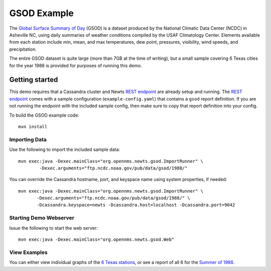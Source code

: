 GSOD Example
============

The `Global Surface Summary of Day`_ (GSOD) is a dataset produced by the
National Climatic Data Center (NCDC) in Asheville NC, using daily summaries
of weather conditions compiled by the USAF Climatology Center.  Elements
available from each station include min, mean, and max temperatures, dew
point, pressures, visibility, wind speeds, and precipitation.

The entire GSOD dataset is quite large (more than 7GB at the time of
writing), but a small sample covering 6 Texas cities for the year 1988 is
provided for purposes of running this demo.

Getting started
---------------

This demo requires that a Cassandra cluster and Newts `REST endpoint`_ are
already setup and running.  The `REST endpoint`_ comes with a sample
configuration (``example-config.yaml``) that contains a ``gsod`` report
definition.  If you are not running the endpoint with the included sample
config, then make sure to copy that report definition into your config.

To build the GSOD example code::

   mvn install

Importing Data
~~~~~~~~~~~~~~

Use the following to import the included sample data::

   mvn exec:java -Dexec.mainClass="org.opennms.newts.gsod.ImportRunner" \
           -Dexec.arguments="ftp.ncdc.noaa.gov/pub/data/gsod/1988/"

You can override the Cassandra hostname, port, and keyspace name using system
properties, if needed::

   mvn exec:java -Dexec.mainClass="org.opennms.newts.gsod.ImportRunner" \
          -Dexec.arguments="ftp.ncdc.noaa.gov/pub/data/gsod/1988/" \
          -Dcassandra.keyspace=newts -Dcassandra.host=localhost -Dcassandra.port=9042
  
Starting Demo Webserver
~~~~~~~~~~~~~~~~~~~~~~~
Issue the following to start the web server::

   mvn exec:java -Dexec.mainClass="org.opennms.newts.gsod.Web"

View Examples
~~~~~~~~~~~~~
You can either view individual graphs of the `6 Texas stations`_, or see a
report of all 6 for the `Summer of 1988`_.

.. _Global Surface Summary of Day: https://gis.ncdc.noaa.gov/geoportal/catalog/search/resource/details.page?id=gov.noaa.ncdc:C00516

.. _REST endpoint: https://github.com/OpenNMS/newts/blob/master/rest/README.rst

.. _6 Texas stations: http://localhost:4567/stations

.. _Summer of 1988: http://localhost:4567/summer88

